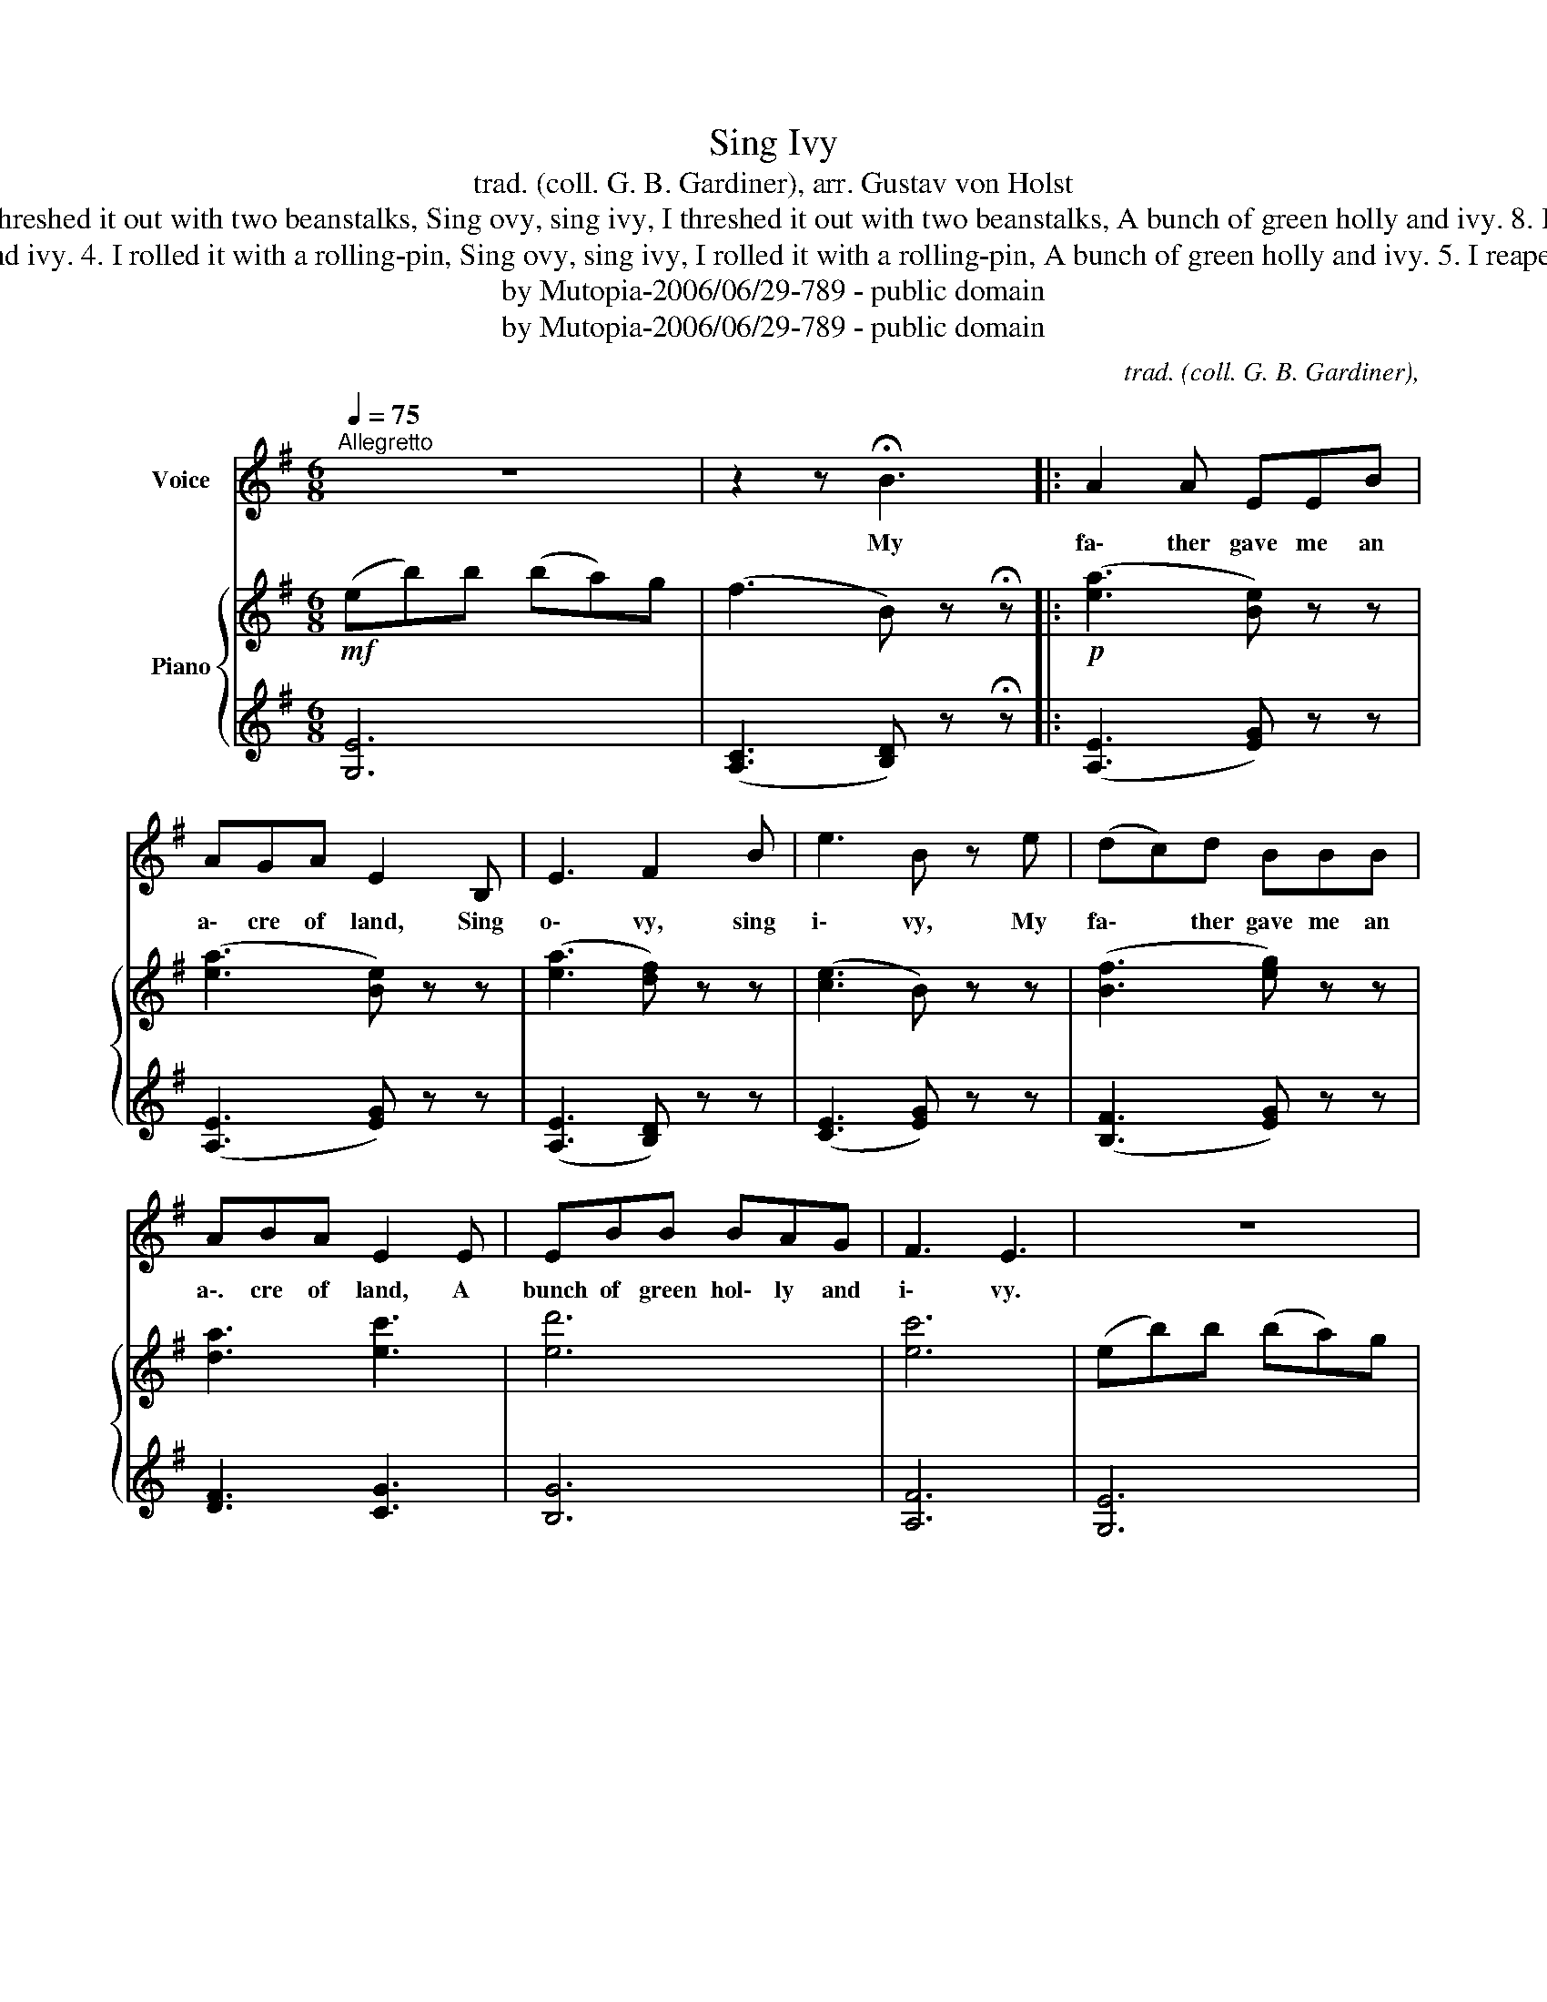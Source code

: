 X:1
T:Sing Ivy
T:trad. (coll. G. B. Gardiner), arr. Gustav von Holst
T:6. I stowed it in a mouse's hole, Sing ovy, sing ivy, I mowed it in a mouse's hole, A bunch of green holly and ivy. 7. I threshed it out with two beanstalks, Sing ovy, sing ivy, I threshed it out with two beanstalks, A bunch of green holly and ivy. 8. I sent my rats to market with that, Sing ovy, sing ivy, I sent my rats to market with that, A bunch of green holly and ivy.
T:3. I sowed it with two peppercorns, Sing ovy, sing ivy, I sowed it with two peppercorns, A bunch of green holly and ivy. 4. I rolled it with a rolling-pin, Sing ovy, sing ivy, I rolled it with a rolling-pin, A bunch of green holly and ivy. 5. I reaped it with my little penknife, Sing ovy, sing ivy, I reaped it with my little penknife, A bunch of green holly and ivy.
T:by Mutopia-2006/06/29-789 - public domain
T:by Mutopia-2006/06/29-789 - public domain
C:trad. (coll. G. B. Gardiner),
Z:by Mutopia-2006/06/29-789 - public domain
%%score 1 { ( 2 4 ) | 3 }
L:1/8
Q:1/4=75
M:6/8
K:G
V:1 treble nm="Voice"
V:2 treble nm="Piano"
V:4 treble 
V:3 treble 
V:1
"^Allegretto" z6 | z2 z !fermata!B3 |: A2 A EEB | AGA E2 B, | E3 F2 B | e3 B z e | (dc)d BBB | %7
w: |My|fa\- ther gave me an|a\- cre of land, Sing|o\- vy, sing|i\- vy, My|fa\- * ther gave me an|
 ABA E2 E | EBB BAG | F3 E3 | z6 | z3 B3 | AAA E2 B | (AG)A E2 B, | E3 F z B | e3 B z e | %16
w: a\-. cre of land, A|bunch of green hol\- ly and|i\- vy.||I|har\- rowed it with a|bram\- * ble bush, Sing|o\- vy, sing|i\- vy, I|
 dcd B2 B | (AB)A E2 E | EBB BAG |1,2,3,4,0 F3 E2 z | z2 z B3 :|5,6,7,8,9 F3 E3 || %22
w: har\- rowed it with a|bram\- * ble bush, A|bunch of green hol\- ly and|i\- vy.|I|i\- vy.|
"^cresc." z2 z"^Poco animato." B3 | A2 A E2 B | (AG)A E2 B, | E3 F2 B | e3 B2 e | %27
w: My|team o’ rats came|ratt\- * ling back, Sing|o\- vy, sing|i\- vy, My|
"^cresc." (dc)d B2 B | (AB)A E2 E | AAA EFE/E/ | (AB)A E2 E | EBB BAG | F3 E2 z | !fermata!z6 |] %34
w: team * o’ rats came|ratt\- * ling back With|fif\- ty bright guin eas and an|emp\- * ty sack, A|bunch of green hol\- ly and|i\- vy.||
V:2
!mf! (eb)b (ba)g | (f3 B) z !fermata!z |:!p! ([ea]3 [Be]) z z | ([ea]3 [Be]) z z | %4
 ([ea]3 [df]) z z | ([ce]3 B) z z | ([Bf]3 [eg]) z z | [da]3 [ec']3 | [ed']6 | [ec']6 | %10
 (eb)b (ba)g | (f3 B) z z |!pp! ([ea]2 A [eb]2 B | [ec']2 c [eb]2 B | [ea]2 A [fb]2 B | %15
 [fc']2 c [fb]2 B | [fa]2 A [fb]2 B | [fc']2 c [fa]2 A) | b3 g3 |1,2,3,4,0 f3 e3 | %20
 [Fcf]3 [Gdg]3 :|5,6,7,8,9 z [ea]A z [ea]A || z [ea]A z [eb]B | z [ea]A z [eb]B | %24
 z [ec']c z [eb]B | z [ea]c z [fb]B | z [ec']c z [eb]B | z [ea]A z [eb]B | z [ec']c z [eb]B | %29
"_cresc." z [ea]A z [e^gb]B | z [ea^c']^c z [e^gb]B |"_dim." !>![Geg]6 |!>(! [ce]6!>)! | %33
!pp! z2 z !fermata![^Ge^g]3 |] %34
V:3
 [G,E]6 | ([A,C]3 [B,D]) z !fermata!z |: ([A,E]3 [EG]) z z | ([A,E]3 [EG]) z z | %4
 ([A,E]3 [B,D]) z z | ([CE]3 [EG]) z z | ([B,F]3 [EG]) z z | [DF]3 [CG]3 | [B,G]6 | [A,F]6 | %10
 [G,E]6 | ([A,C]3 [B,D]) z z |[K:bass] ([A,,,E,,]2 A,, [B,,,E,,]2 B,, | %13
 [C,,E,,]2 C, [B,,,E,,]2 B,, | [A,,,E,,]2 A,, [B,,,F,,]2 B,, | [C,,F,,]2 A,, [B,,,F,,]2 B,, | %16
 [A,,,F,,]2 A,, [B,,,F,,]2 B,, | [C,,F,,]2 C, [A,,,F,,]2 A,,) | [B,,,E,,B,,]6 |1,2,3,4,0 %19
 [C,,C,]3 [E,G,C]3 |[K:treble] [CE]3 [B,D]3 :|5,6,7,8,9[K:bass] [C,,E,,]2 C, [C,,E,,]2 C, || %22
 [C,,E,,]zC, [B,,,E,,]zB,, | [C,,E,,]zC, [B,,,E,,]zB,, | [A,,,E,,]zA,, [B,,,E,,]zB,, | %25
 [C,,E,,]zC, [B,,,F,,]zB,, | [A,,,E,,]zA,, [B,,,E,,]zB,, | [C,,E,,]zC, [B,,,E,,]zB,, | %28
 [A,,,E,,]zA,, [B,,,E,,]zB,, | [^C,,E,,]z^C, [B,,,E,,]zB,, | [A,,,E,,]zA,, [B,,,E,,]zB,, | %31
 !>![C,,C,]6 | [A,,,E,,A,,]6 | [E,,,E,,]3 !fermata![E,B,E]3 |] %34
V:4
 x6 | x6 |: x6 | x6 | x6 | x6 | x6 | x6 | x6 | x6 | x6 | x6 | x6 | x6 | x6 | x6 | x6 | x6 | %18
 [Be]6 |1,2,3,4,0 [Gc]6 | x6 :|5,6,7,8,9 x6 || x6 | x6 | x6 | x6 | x6 | x6 | x6 | x6 | x6 | x6 | %32
 [Ff]3 [Gg]3 | x6 |] %34

